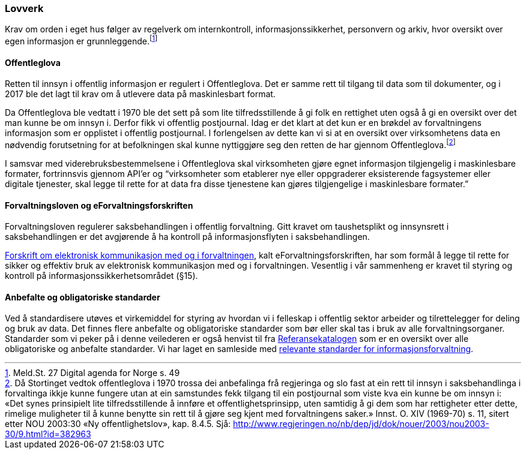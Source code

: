 === Lovverk

Krav om orden i eget hus følger av regelverk om internkontroll, informasjonssikkerhet, personvern og arkiv, hvor oversikt over egen informasjon er grunnleggende.footnote:[Meld.St. 27 Digital agenda for Norge s. 49]

==== Offentleglova

Retten til innsyn i offentlig informasjon er regulert i Offentleglova. Det er samme rett til tilgang til data som til dokumenter, og i 2017 ble det lagt til krav om å utlevere data på maskinlesbart format.

Da Offentleglova ble vedtatt i 1970 ble det sett på som lite tilfredsstillende å gi folk en rettighet uten også å gi en oversikt over det man kunne be om innsyn i. Derfor fikk vi offentlig postjournal. Idag er det klart at det kun er en brøkdel av forvaltningens informasjon som er opplistet i offentlig postjournal. I forlengelsen av dette kan vi si at en oversikt over virksomhetens data en nødvendig forutsetning for at befolkningen skal kunne nyttiggjøre seg den retten de har gjennom Offentleglova.footnote:[ Då Stortinget vedtok offentleglova i 1970 trossa dei anbefalinga frå regjeringa og slo fast at ein rett til innsyn i saksbehandlinga i forvaltinga ikkje kunne fungere utan at ein samstundes fekk tilgang til ein postjournal som viste kva ein kunne be om innsyn i: «Det synes prinsipielt lite tilfredsstillende å innføre et offentlighetsprinsipp, uten samtidig å gi dem som har rettigheter etter dette, rimelige muligheter til å kunne benytte sin rett til å gjøre seg kjent med forvaltningens saker.» Innst. O. XIV (1969-70) s. 11, sitert etter NOU 2003:30 «Ny offentlighetslov», kap. 8.4.5. Sjå: http://www.regjeringen.no/nb/dep/jd/dok/nouer/2003/nou2003-30/9.html?id=382963]

I samsvar med viderebruksbestemmelsene i Offentleglova skal virksomheten gjøre egnet informasjon tilgjengelig i maskinlesbare formater, fortrinnsvis gjennom API'er og “virksomheter som etablerer nye eller oppgraderer eksisterende fagsystemer eller digitale tjenester, skal legge til rette for at data fra disse tjenestene kan gjøres tilgjengelige i maskinlesbare formater.”

==== Forvaltningsloven og eForvaltningsforskriften

Forvaltningsloven regulerer saksbehandlingen i offentlig forvaltning. Gitt kravet om taushetsplikt og innsynsrett i saksbehandlingen er det avgjørende å ha kontroll på informasjonsflyten i saksbehandlingen.

https://lovdata.no/dokument/SF/forskrift/2004-06-25-988[Forskrift om elektronisk kommunikasjon med og i forvaltningen], kalt eForvaltningsforskriften, har som formål å legge til rette for sikker og effektiv bruk av elektronisk kommunikasjon med og i forvaltningen. Vesentlig i vår sammenheng er kravet til styring og kontroll på informasjonssikkerhetsområdet (§15).


==== Anbefalte og obligatoriske standarder

Ved å standardisere utøves et virkemiddel for styring av hvordan vi i felleskap i offentlig sektor arbeider og tilrettelegger for deling og bruk av data. Det finnes flere anbefalte og obligatoriske standarder som bør eller skal tas i bruk av alle forvaltningsorganer. Standarder som vi peker på i denne veilederen er også henvist til fra https://www.difi.no/fagomrader-og-tjenester/digitalisering-og-samordning/standarder/referansekatalogen[Referansekatalogen] som er en oversikt over alle obligatoriske og anbefalte standarder. Vi har laget en samleside med https://www.difi.no/fagomrader-og-tjenester/digitalisering-og-samordning/nasjonal-arkitektur/informasjonsforvaltning/standarder-informasjonsforvaltning[relevante standarder for informasjonsforvaltning].
